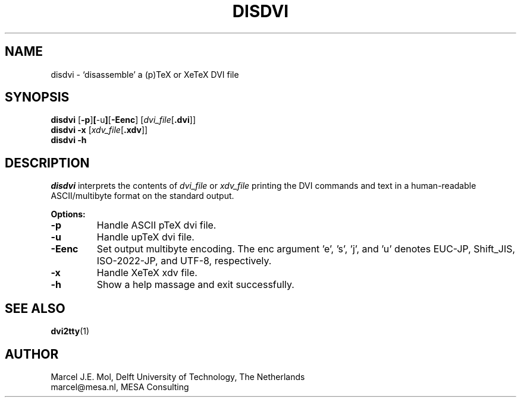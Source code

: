 .TH DISDVI 1 "1 May 2022"
.SH NAME
disdvi \- `disassemble' a (p)TeX or XeTeX DVI file
.SH SYNOPSIS
.B disdvi
.RB [ \-p ] [ \-u ] [ \-Eenc ]
.RI [ dvi_file [ \fB.dvi\fP ]]
.br
.B disdvi \-x
.RI [ xdv_file [ \fB.xdv\fP ]]
.br
.B disdvi \-h
.SH DESCRIPTION
.I disdvi
interprets the contents of
.I dvi_file
or
.I xdv_file
printing the DVI commands and text in a human-readable ASCII/multibyte
format on the standard output.
.PP
.B Options:
.PP
.TP
.B -p
Handle ASCII pTeX dvi file.
.TP
.B -u
Handle upTeX dvi file.
.TP
.B -Eenc
Set output multibyte encoding. The enc argument 'e', 's', 'j', and 'u'
denotes EUC-JP, Shift_JIS, ISO-2022-JP, and UTF-8, respectively.
.TP
.B -x
Handle XeTeX xdv file.
.TP
.B -h
Show a help massage and exit successfully.
.SH "SEE ALSO"
.BR dvi2tty (1)
.SH AUTHOR
Marcel J.E.\& Mol, Delft University of Technology, The Netherlands
.br
marcel@mesa.nl, MESA Consulting
